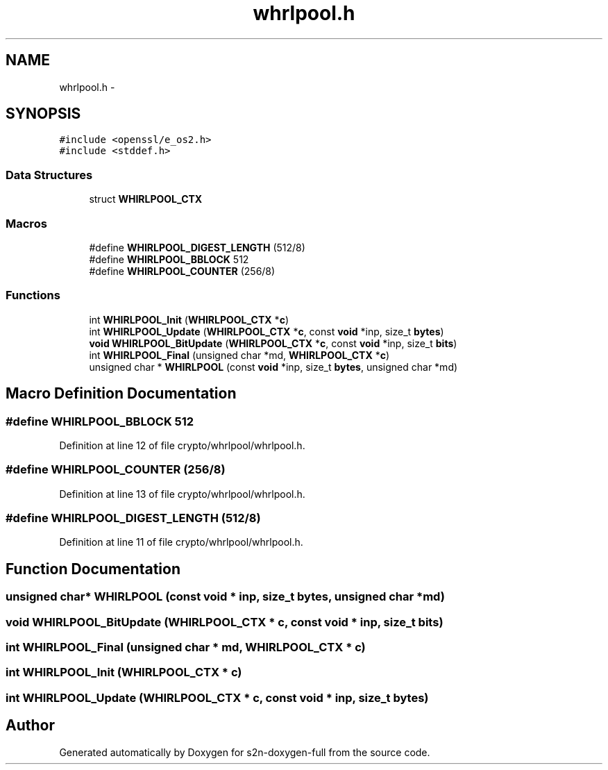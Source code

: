 .TH "whrlpool.h" 3 "Fri Aug 12 2016" "s2n-doxygen-full" \" -*- nroff -*-
.ad l
.nh
.SH NAME
whrlpool.h \- 
.SH SYNOPSIS
.br
.PP
\fC#include <openssl/e_os2\&.h>\fP
.br
\fC#include <stddef\&.h>\fP
.br

.SS "Data Structures"

.in +1c
.ti -1c
.RI "struct \fBWHIRLPOOL_CTX\fP"
.br
.in -1c
.SS "Macros"

.in +1c
.ti -1c
.RI "#define \fBWHIRLPOOL_DIGEST_LENGTH\fP   (512/8)"
.br
.ti -1c
.RI "#define \fBWHIRLPOOL_BBLOCK\fP   512"
.br
.ti -1c
.RI "#define \fBWHIRLPOOL_COUNTER\fP   (256/8)"
.br
.in -1c
.SS "Functions"

.in +1c
.ti -1c
.RI "int \fBWHIRLPOOL_Init\fP (\fBWHIRLPOOL_CTX\fP *\fBc\fP)"
.br
.ti -1c
.RI "int \fBWHIRLPOOL_Update\fP (\fBWHIRLPOOL_CTX\fP *\fBc\fP, const \fBvoid\fP *inp, size_t \fBbytes\fP)"
.br
.ti -1c
.RI "\fBvoid\fP \fBWHIRLPOOL_BitUpdate\fP (\fBWHIRLPOOL_CTX\fP *\fBc\fP, const \fBvoid\fP *inp, size_t \fBbits\fP)"
.br
.ti -1c
.RI "int \fBWHIRLPOOL_Final\fP (unsigned char *md, \fBWHIRLPOOL_CTX\fP *\fBc\fP)"
.br
.ti -1c
.RI "unsigned char * \fBWHIRLPOOL\fP (const \fBvoid\fP *inp, size_t \fBbytes\fP, unsigned char *md)"
.br
.in -1c
.SH "Macro Definition Documentation"
.PP 
.SS "#define WHIRLPOOL_BBLOCK   512"

.PP
Definition at line 12 of file crypto/whrlpool/whrlpool\&.h\&.
.SS "#define WHIRLPOOL_COUNTER   (256/8)"

.PP
Definition at line 13 of file crypto/whrlpool/whrlpool\&.h\&.
.SS "#define WHIRLPOOL_DIGEST_LENGTH   (512/8)"

.PP
Definition at line 11 of file crypto/whrlpool/whrlpool\&.h\&.
.SH "Function Documentation"
.PP 
.SS "unsigned char* WHIRLPOOL (const \fBvoid\fP * inp, size_t bytes, unsigned char * md)"

.SS "\fBvoid\fP WHIRLPOOL_BitUpdate (\fBWHIRLPOOL_CTX\fP * c, const \fBvoid\fP * inp, size_t bits)"

.SS "int WHIRLPOOL_Final (unsigned char * md, \fBWHIRLPOOL_CTX\fP * c)"

.SS "int WHIRLPOOL_Init (\fBWHIRLPOOL_CTX\fP * c)"

.SS "int WHIRLPOOL_Update (\fBWHIRLPOOL_CTX\fP * c, const \fBvoid\fP * inp, size_t bytes)"

.SH "Author"
.PP 
Generated automatically by Doxygen for s2n-doxygen-full from the source code\&.
